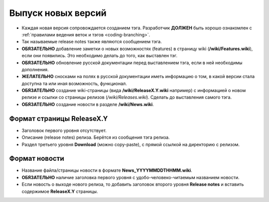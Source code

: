 .. _coding-releasing:
.. vim: syntax=rst
.. vim: textwidth=72
.. vim: spell spelllang=ru,en

===================
Выпуск новых версий
===================
* Каждая новая версия сопровождается созданием тэга. Разработчик
  **ДОЛЖЕН** быть хорошо ознакомлен с :ref:`правилами ведения веток и
  тэгов <coding-branching>`.
* Так называемые release notes также являются сообщением тэга.
* **ОБЯЗАТЕЛЬНО** добавление заметки о новых возможностях (features) в
  страницу wiki (**/wiki/Features.wiki**), если они появились. Это
  необходимо делать до того, как выставлен тэг.
* **ОБЯЗАТЕЛЬНО** обновление русской документации перед выставлением
  тэга, если в ней необходимы дополнения.
* **ЖЕЛАТЕЛЬНО** сносками на полях в русской документации иметь
  информацию о том, в какой версии стала доступна та или иная
  возможность, функционал.
* **ОБЯЗАТЕЛЬНО** создание wiki-страницы (вида **/wiki/ReleaseX.Y.wiki**
  например) с информацией о новом релизе и ссылки со страницы релизов
  (*/wiki/Releases.wiki*). Сделать до выставления самого тэга.
* **ОБЯЗАТЕЛЬНО** создание новости в разделе **/wiki/News.wiki**.

Формат страницы ReleaseX.Y
==========================
* Заголовок первого уровня отсутствует.
* Описание (release notes) релиза. Берётся из сообщения тэга релиза.
* Раздел третьего уровня **Download** (можно copy-paste), с прямой
  ссылкой на директорию с релизом.

Формат новости
==============
* Название файла/страницы новости в формате **News_YYYYMMDDTHHMM.wiki**.
* **ОБЯЗАТЕЛЬНО** наличие заголовка первого уровня с
  удобо-человеко-читаемым названием новости.
* Если новость о выходе нового релиза, то добавить заголовок второго
  уровня **Release notes** и вставить содержимое **ReleaseX.Y**
  страницы.
